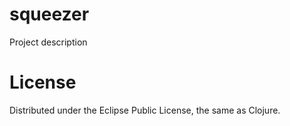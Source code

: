 * squeezer
  
  Project description
  
* License

  Distributed under the Eclipse Public License, the same as Clojure.


